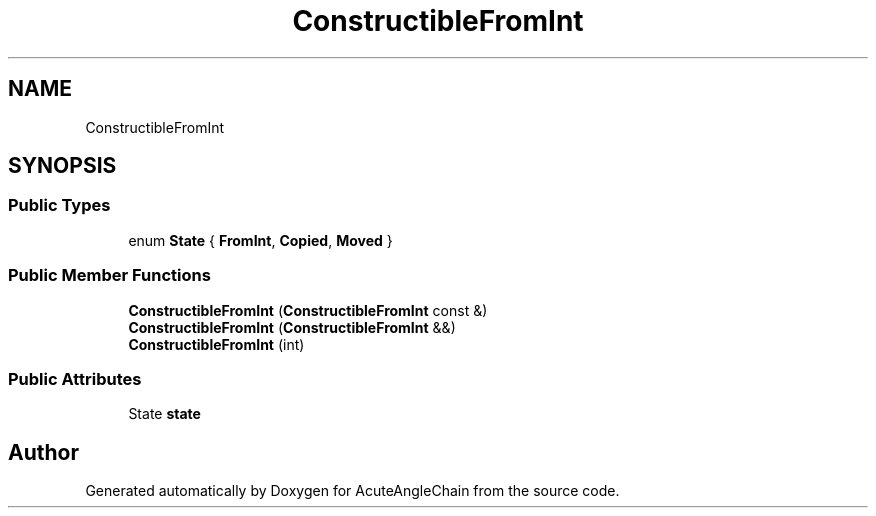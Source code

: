 .TH "ConstructibleFromInt" 3 "Sun Jun 3 2018" "AcuteAngleChain" \" -*- nroff -*-
.ad l
.nh
.SH NAME
ConstructibleFromInt
.SH SYNOPSIS
.br
.PP
.SS "Public Types"

.in +1c
.ti -1c
.RI "enum \fBState\fP { \fBFromInt\fP, \fBCopied\fP, \fBMoved\fP }"
.br
.in -1c
.SS "Public Member Functions"

.in +1c
.ti -1c
.RI "\fBConstructibleFromInt\fP (\fBConstructibleFromInt\fP const &)"
.br
.ti -1c
.RI "\fBConstructibleFromInt\fP (\fBConstructibleFromInt\fP &&)"
.br
.ti -1c
.RI "\fBConstructibleFromInt\fP (int)"
.br
.in -1c
.SS "Public Attributes"

.in +1c
.ti -1c
.RI "State \fBstate\fP"
.br
.in -1c

.SH "Author"
.PP 
Generated automatically by Doxygen for AcuteAngleChain from the source code\&.
